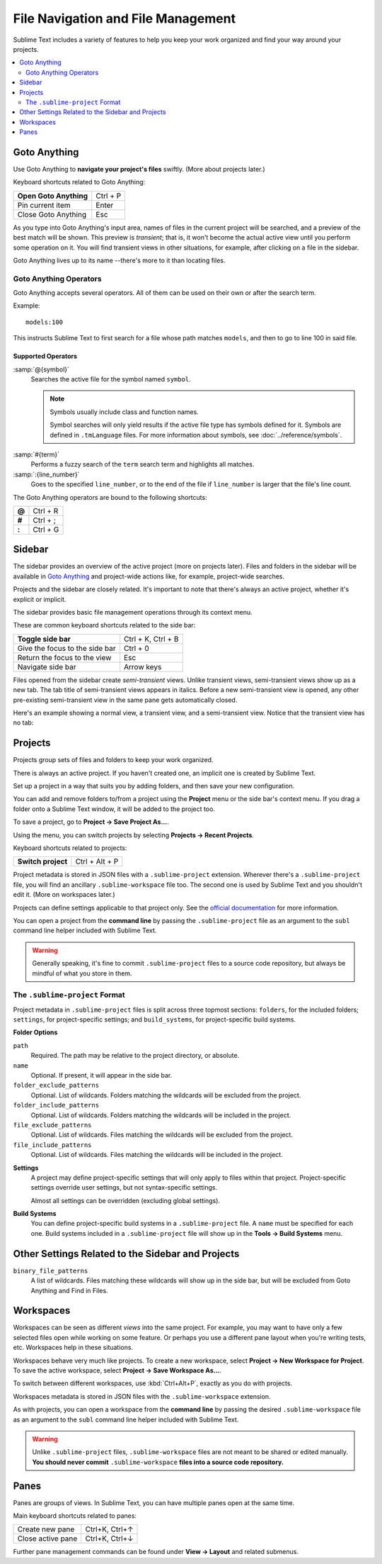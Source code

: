 ===================================
File Navigation and File Management
===================================

Sublime Text includes a variety of features
to help you keep your work organized
and find your way around your projects.

.. contents::
    :local:
    :depth: 2

.. _fm-goto-anything:

Goto Anything
=============

Use Goto Anything
to **navigate your project's files** swiftly.
(More about projects later.)

.. image:: file-management-goto-anything.png


Keyboard shortcuts related to Goto Anything:

+------------------------+------------------------+
| **Open Goto Anything** | Ctrl + P               |
+------------------------+------------------------+
| Pin current item       | Enter                  |
+------------------------+------------------------+
| Close Goto Anything    | Esc                    |
+------------------------+------------------------+

As you type into Goto Anything's input area,
names of files in the current project
will be searched,
and a preview of the best match
will be shown.
This preview is *transient*;
that is, it won't become the actual active view
until you perform some operation on it.
You will find transient views in other situations,
for example, after clicking on a file in the sidebar.

Goto Anything lives up to its name
--there's more to it than locating files.


Goto Anything Operators
-----------------------

Goto Anything accepts several operators.
All of them can be used
on their own or after the search term.

Example::

	models:100

This instructs Sublime Text
to first search for a file
whose path matches ``models``,
and then to go to line 100 in said file.


Supported Operators
^^^^^^^^^^^^^^^^^^^

.. _fm-goto-symbol:

:samp:`@{symbol}`
    Searches  the active file
    for the symbol named ``symbol``.

    .. note::

        Symbols usually include class and function names.

        Symbol searches will only yield results
        if the active file type
        has symbols defined for it.
        Symbols are defined in ``.tmLanguage`` files.
        For more information about symbols,
        see :doc:`../reference/symbols`.

..    See *Symbols - Syntax Preferences*
..    (TODO: to be added).

:samp:`#{term}`
    Performs a fuzzy search of the ``term`` search term
    and highlights all matches.

:samp:`:{line_number}`
    Goes to the specified ``line_number``,
    or to the end of the file
    if ``line_number`` is larger
    that the file's line count.

The Goto Anything operators
are bound to the following shortcuts:

+--------+-----------+
| **@**  | Ctrl + R  |
+--------+-----------+
| **#**  | Ctrl + ;  |
+--------+-----------+
| **:**  | Ctrl + G  |
+--------+-----------+

.. _fm-sidebar:

Sidebar
=======

The sidebar provides an overview
of the active project
(more on projects later).
Files and folders in the sidebar
will be available in `Goto Anything`_
and project-wide actions
like, for example, project-wide searches.

.. TODO: maybe say "Find in Files" instead.

Projects and the sidebar are closely related.
It's important to note
that there's always an active project,
whether it's explicit or implicit.

The sidebar provides basic file management operations
through its context menu.

These are common keyboard shortcuts
related to the side bar:

+----------------------------------+-----------------------+
| **Toggle side bar**              | Ctrl + K, Ctrl + B    |
+----------------------------------+-----------------------+
| Give the focus to the side bar   | Ctrl + 0              |
+----------------------------------+-----------------------+
| Return the focus to the view     | Esc                   |
+----------------------------------+-----------------------+
| Navigate side bar                | Arrow keys            |
+----------------------------------+-----------------------+

Files opened from the sidebar
create *semi-transient* views.
Unlike transient views, semi-transient views
show up as a new tab.
The tab title of semi-transient views appears in italics.
Before a new semi-transient view is opened,
any other pre-existing semi-transient view in the same pane
gets automatically closed.

Here's an example showing a normal view, a transient view,
and a semi-transient view.
Notice that the transient view has no tab:

.. image:: file-management-transient-views-detail.png

.. _fm-projects:

Projects
========

Projects group sets of files and folders
to keep your work organized.

There is always an active project.
If you haven't created one,
an implicit one is created by Sublime Text.

Set up a project in a way
that suits you by adding folders,
and then save your new configuration.

.. _fm-projects-folders:

You can add and remove folders to/from a project
using the **Project** menu
or the side bar's context menu.
If you drag a folder onto a Sublime Text window,
it will be added to the project too.

To save a project,
go to **Project → Save Project As...**.

Using the menu,
you can switch projects
by selecting **Projects → Recent Projects**.

Keyboard shortcuts related to projects:

+----------------------------------+-----------------------+
| **Switch project**               | Ctrl + Alt + P        |
+----------------------------------+-----------------------+

Project metadata is stored in JSON files
with a ``.sublime-project`` extension.
Wherever there's a ``.sublime-project`` file,
you will find an ancillary ``.sublime-workspace`` file too.
The second one is used by Sublime Text
and you shouldn't edit it.
(More on workspaces later.)

Projects can define settings applicable to that project only.
See the `official documentation`_ for more information.

.. _official documentation: http://www.sublimetext.com/docs/2/projects.html

.. TODO add settings example here.

You can open a project from the **command line**
by passing the ``.sublime-project`` file as an argument
to the ``subl`` command line helper
included with Sublime Text.

.. warning::

    Generally speaking,
    it's fine to commit ``.sublime-project`` files
    to a source code repository,
    but always be mindful of what you store in them.


The ``.sublime-project`` Format
-------------------------------

Project metadata in ``.sublime-project`` files
is split across three topmost sections:
``folders``, for the included folders; ``settings``,
for project-specific settings;
and ``build_systems``, for project-specific build systems.

.. code-block:: javascript
    :emphasize-lines: 2,14,18

    {
        "folders":
        [
            {
                "path": "src",
                "folder_exclude_patterns": ["backup"]
            },
            {
                "path": "docs",
                "name": "Documentation",
                "file_exclude_patterns": ["*.css"]
            }
        ],
        "settings":
        {
            "tab_size": 8
        },
        "build_systems":
        [
            {
                "name": "List",
                "cmd": ["ls"]
            }
        ]
    }


**Folder Options**

``path``
    Required.
    The path may be relative to the project directory,
    or absolute.

``name``
    Optional. If present, it will appear in the side bar.

``folder_exclude_patterns``
    Optional. List of wildcards.
    Folders matching the wildcards will be excluded from the project.

``folder_include_patterns``
    Optional. List of wildcards.
    Folders matching the wildcards will be included in the project.

``file_exclude_patterns``
    Optional. List of wildcards.
    Files matching the wildcards will be excluded from the project.

``file_include_patterns``
    Optional. List of wildcards.
    Files matching the wildcards will be included in the project.

.. TODO: there are more settings supported by projects.

**Settings**
    A project may define project-specific settings
    that will only apply to files within that project.
    Project-specific settings override user settings,
    but not syntax-specific settings.

    Almost all settings can be overridden
    (excluding global settings).

    .. seealso::

        :ref:`settings-hierarchy`
            A detailed example for the order of precedence for settings.
        :doc:`Settings - Reference </reference/settings>`
            Reference of available settings.

**Build Systems**
    You can define project-specific build systems
    in a ``.sublime-project`` file.
    A ``name`` must be specified for each one.
    Build systems included in a ``.sublime-project`` file
    will show up in the **Tools → Build Systems** menu.

    .. seealso::

        :doc:`Build Systems - Reference </reference/build_systems>`
            Documentation on build systems and their options.


Other Settings Related to the Sidebar and Projects
==================================================

``binary_file_patterns``
    A list of wildcards.
    Files matching these wildcards will show up in the side bar,
    but will be excluded from Goto Anything
    and Find in Files.

.. TODO: Find in Files seems to be the official name for 'project-wide search'
.. TODO: binary_file_patterns also applies to projects, right?

Workspaces
==========

Workspaces can be seen as different *views*
into the same project.
For example, you may want
to have only a few selected files open
while working on some feature.
Or perhaps you use a different pane layout
when you're writing tests, etc.
Workspaces help in these situations.

Workspaces behave very much like projects.
To create a new workspace,
select **Project → New Workspace for Project**.
To save the active workspace,
select **Project → Save Workspace As...**.

To switch between different workspaces,
use :kbd:`Ctrl+Alt+P`,
exactly as you do with projects.

Workspaces metadata is stored in JSON files
with the ``.sublime-workspace`` extension.

.. TODO: is the stuff below true?

As with projects, you can open a workspace
from the **command line**
by passing the desired ``.sublime-workspace`` file
as an argument to the ``subl`` command line helper
included with Sublime Text.

.. warning::
    Unlike ``.sublime-project`` files,
    ``.sublime-workspace`` files
    are not meant to be shared or edited manually.
    **You should never commit** ``.sublime-workspace`` **files
    into a source code repository.**


Panes
=====

Panes are groups of views.
In Sublime Text, you can have
multiple panes open at the same time.

Main keyboard shortcuts related
to panes:

+-----------------------+--------------------+
| Create new pane       | Ctrl+K, Ctrl+↑     |
+-----------------------+--------------------+
| Close active pane     | Ctrl+K, Ctrl+↓     |
+-----------------------+--------------------+

Further pane management commands
can be found under **View → Layout**
and related submenus.
